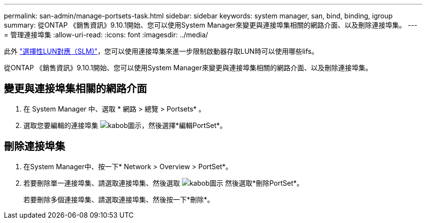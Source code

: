 ---
permalink: san-admin/manage-portsets-task.html 
sidebar: sidebar 
keywords: system manager, san, bind, binding, igroup 
summary: 從ONTAP 《銷售資訊》9.10.1開始、您可以使用System Manager來變更與連接埠集相關的網路介面、以及刪除連接埠集。 
---
= 管理連接埠集
:allow-uri-read: 
:icons: font
:imagesdir: ../media/


[role="lead"]
此外 link:selective-lun-map-concept.html["選擇性LUN對應（SLM)"]，您可以使用連接埠集來進一步限制啟動器存取LUN時可以使用哪些lifs。

從ONTAP 《銷售資訊》9.10.1開始、您可以使用System Manager來變更與連接埠集相關的網路介面、以及刪除連接埠集。



== 變更與連接埠集相關的網路介面

. 在 System Manager 中、選取 * 網路 > 總覽 > Portsets* 。
. 選取您要編輯的連接埠集 image:icon_kabob.gif["kabob圖示"]，然後選擇*編輯PortSet*。




== 刪除連接埠集

. 在System Manager中、按一下* Network > Overview > PortSet*。
. 若要刪除單一連接埠集、請選取連接埠集、然後選取 image:icon_kabob.gif["kabob圖示"] 然後選取*刪除PortSet*。
+
若要刪除多個連接埠集、請選取連接埠集、然後按一下*刪除*。


